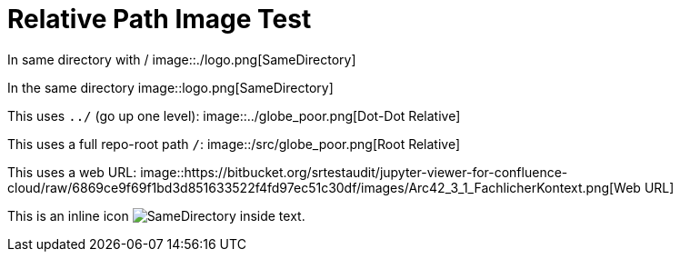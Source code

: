= Relative Path Image Test

In same directory with /  
image::./logo.png[SameDirectory]

In the same directory
image::logo.png[SameDirectory]

This uses `../` (go up one level):  
image::../globe_poor.png[Dot-Dot Relative]

This uses a full repo-root path `/`:  
image::/src/globe_poor.png[Root Relative]

This uses a web URL:  
image::https://bitbucket.org/srtestaudit/jupyter-viewer-for-confluence-cloud/raw/6869ce9f69f1bd3d851633522f4fd97ec51c30df/images/Arc42_3_1_FachlicherKontext.png[Web URL]

This is an inline icon image:./logo.png[SameDirectory] inside text.
